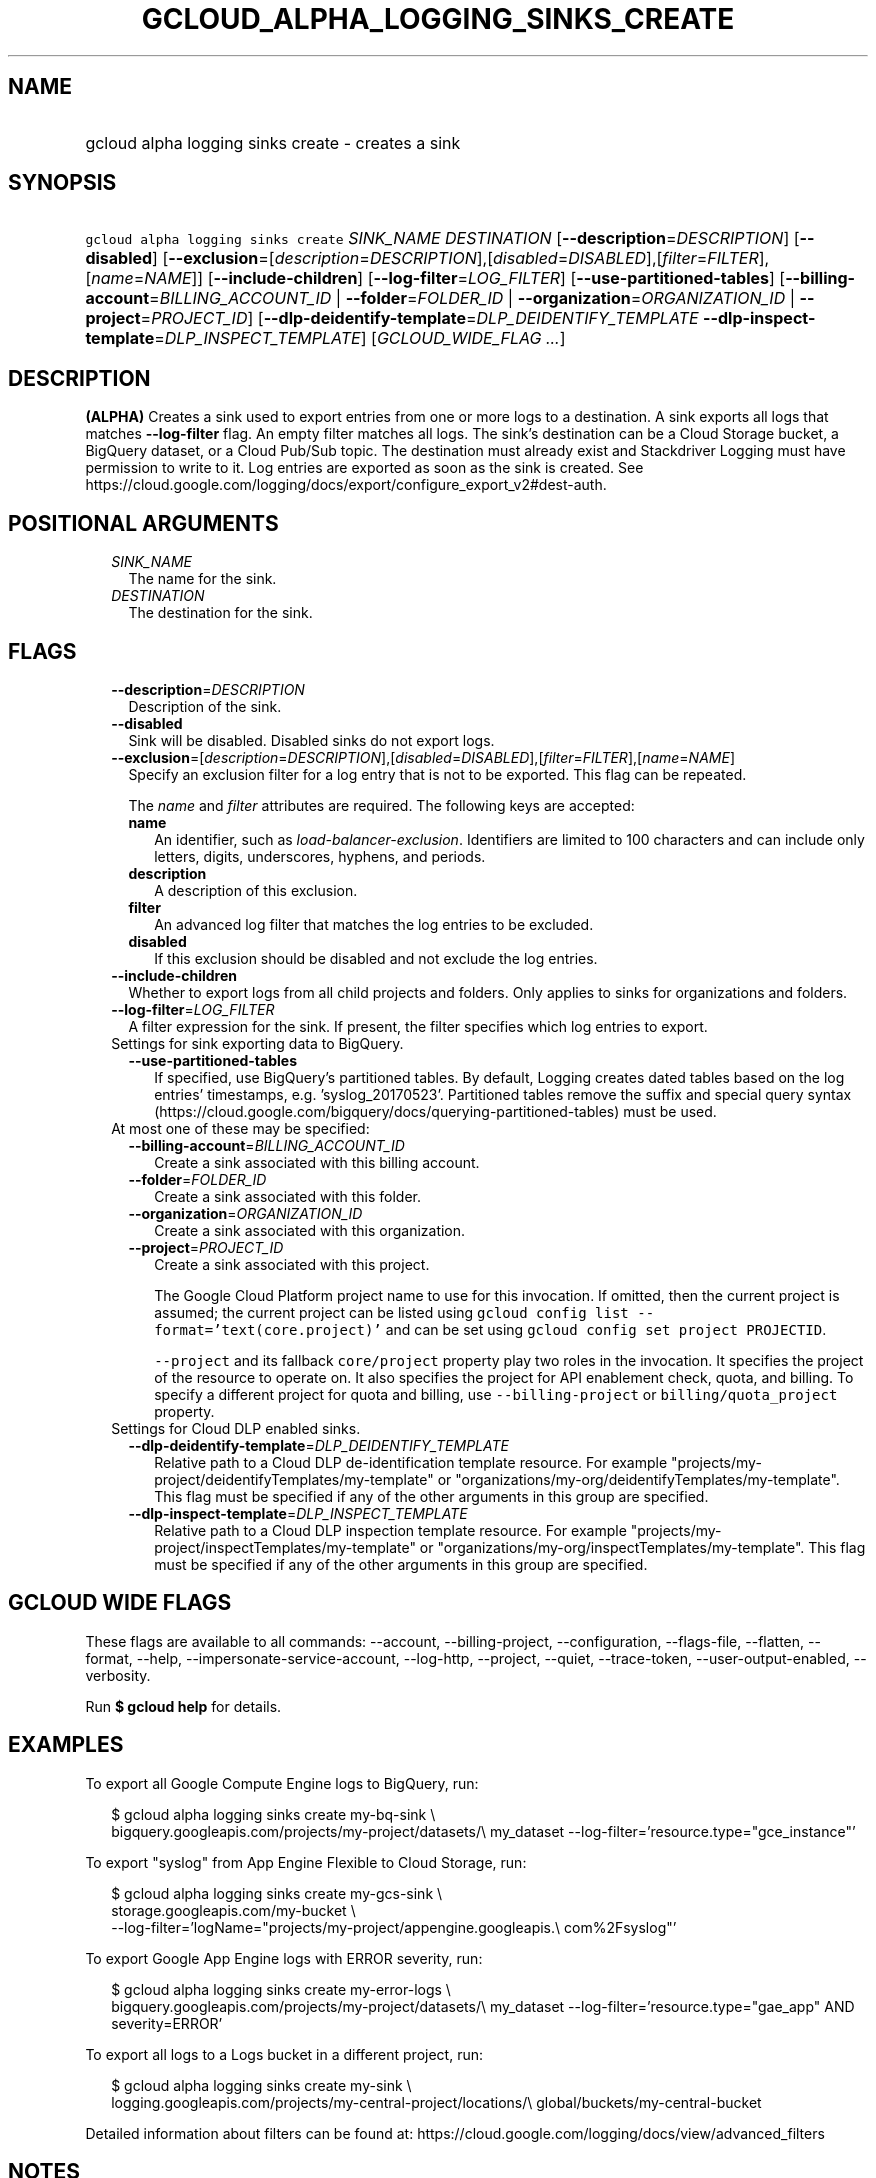 
.TH "GCLOUD_ALPHA_LOGGING_SINKS_CREATE" 1



.SH "NAME"
.HP
gcloud alpha logging sinks create \- creates a sink



.SH "SYNOPSIS"
.HP
\f5gcloud alpha logging sinks create\fR \fISINK_NAME\fR \fIDESTINATION\fR [\fB\-\-description\fR=\fIDESCRIPTION\fR] [\fB\-\-disabled\fR] [\fB\-\-exclusion\fR=[\fIdescription\fR=\fIDESCRIPTION\fR],[\fIdisabled\fR=\fIDISABLED\fR],[\fIfilter\fR=\fIFILTER\fR],[\fIname\fR=\fINAME\fR]] [\fB\-\-include\-children\fR] [\fB\-\-log\-filter\fR=\fILOG_FILTER\fR] [\fB\-\-use\-partitioned\-tables\fR] [\fB\-\-billing\-account\fR=\fIBILLING_ACCOUNT_ID\fR\ |\ \fB\-\-folder\fR=\fIFOLDER_ID\fR\ |\ \fB\-\-organization\fR=\fIORGANIZATION_ID\fR\ |\ \fB\-\-project\fR=\fIPROJECT_ID\fR] [\fB\-\-dlp\-deidentify\-template\fR=\fIDLP_DEIDENTIFY_TEMPLATE\fR\ \fB\-\-dlp\-inspect\-template\fR=\fIDLP_INSPECT_TEMPLATE\fR] [\fIGCLOUD_WIDE_FLAG\ ...\fR]



.SH "DESCRIPTION"

\fB(ALPHA)\fR Creates a sink used to export entries from one or more logs to a
destination. A sink exports all logs that matches \fB\-\-log\-filter\fR flag. An
empty filter matches all logs. The sink's destination can be a Cloud Storage
bucket, a BigQuery dataset, or a Cloud Pub/Sub topic. The destination must
already exist and Stackdriver Logging must have permission to write to it. Log
entries are exported as soon as the sink is created. See
https://cloud.google.com/logging/docs/export/configure_export_v2#dest\-auth.



.SH "POSITIONAL ARGUMENTS"

.RS 2m
.TP 2m
\fISINK_NAME\fR
The name for the sink.

.TP 2m
\fIDESTINATION\fR
The destination for the sink.


.RE
.sp

.SH "FLAGS"

.RS 2m
.TP 2m
\fB\-\-description\fR=\fIDESCRIPTION\fR
Description of the sink.

.TP 2m
\fB\-\-disabled\fR
Sink will be disabled. Disabled sinks do not export logs.

.TP 2m
\fB\-\-exclusion\fR=[\fIdescription\fR=\fIDESCRIPTION\fR],[\fIdisabled\fR=\fIDISABLED\fR],[\fIfilter\fR=\fIFILTER\fR],[\fIname\fR=\fINAME\fR]
Specify an exclusion filter for a log entry that is not to be exported. This
flag can be repeated.

The \f5\fIname\fR\fR and \f5\fIfilter\fR\fR attributes are required. The
following keys are accepted:

.RS 2m
.TP 2m
\fBname\fR
An identifier, such as \f5\fIload\-balancer\-exclusion\fR\fR. Identifiers are
limited to 100 characters and can include only letters, digits, underscores,
hyphens, and periods.

.TP 2m
\fBdescription\fR
A description of this exclusion.

.TP 2m
\fBfilter\fR
An advanced log filter that matches the log entries to be excluded.

.TP 2m
\fBdisabled\fR
If this exclusion should be disabled and not exclude the log entries.
.RE
.sp
.TP 2m
\fB\-\-include\-children\fR
Whether to export logs from all child projects and folders. Only applies to
sinks for organizations and folders.

.TP 2m
\fB\-\-log\-filter\fR=\fILOG_FILTER\fR
A filter expression for the sink. If present, the filter specifies which log
entries to export.

.TP 2m

Settings for sink exporting data to BigQuery.

.RS 2m
.TP 2m
\fB\-\-use\-partitioned\-tables\fR
If specified, use BigQuery's partitioned tables. By default, Logging creates
dated tables based on the log entries' timestamps, e.g. 'syslog_20170523'.
Partitioned tables remove the suffix and special query syntax
(https://cloud.google.com/bigquery/docs/querying\-partitioned\-tables) must be
used.

.RE
.sp
.TP 2m

At most one of these may be specified:

.RS 2m
.TP 2m
\fB\-\-billing\-account\fR=\fIBILLING_ACCOUNT_ID\fR
Create a sink associated with this billing account.

.TP 2m
\fB\-\-folder\fR=\fIFOLDER_ID\fR
Create a sink associated with this folder.

.TP 2m
\fB\-\-organization\fR=\fIORGANIZATION_ID\fR
Create a sink associated with this organization.

.TP 2m
\fB\-\-project\fR=\fIPROJECT_ID\fR
Create a sink associated with this project.

The Google Cloud Platform project name to use for this invocation. If omitted,
then the current project is assumed; the current project can be listed using
\f5gcloud config list \-\-format='text(core.project)'\fR and can be set using
\f5gcloud config set project PROJECTID\fR.

\f5\-\-project\fR and its fallback \f5core/project\fR property play two roles in
the invocation. It specifies the project of the resource to operate on. It also
specifies the project for API enablement check, quota, and billing. To specify a
different project for quota and billing, use \f5\-\-billing\-project\fR or
\f5billing/quota_project\fR property.

.RE
.sp
.TP 2m

Settings for Cloud DLP enabled sinks.

.RS 2m
.TP 2m
\fB\-\-dlp\-deidentify\-template\fR=\fIDLP_DEIDENTIFY_TEMPLATE\fR
Relative path to a Cloud DLP de\-identification template resource. For example
"projects/my\-project/deidentifyTemplates/my\-template" or
"organizations/my\-org/deidentifyTemplates/my\-template". This flag must be
specified if any of the other arguments in this group are specified.

.TP 2m
\fB\-\-dlp\-inspect\-template\fR=\fIDLP_INSPECT_TEMPLATE\fR
Relative path to a Cloud DLP inspection template resource. For example
"projects/my\-project/inspectTemplates/my\-template" or
"organizations/my\-org/inspectTemplates/my\-template". This flag must be
specified if any of the other arguments in this group are specified.


.RE
.RE
.sp

.SH "GCLOUD WIDE FLAGS"

These flags are available to all commands: \-\-account, \-\-billing\-project,
\-\-configuration, \-\-flags\-file, \-\-flatten, \-\-format, \-\-help,
\-\-impersonate\-service\-account, \-\-log\-http, \-\-project, \-\-quiet,
\-\-trace\-token, \-\-user\-output\-enabled, \-\-verbosity.

Run \fB$ gcloud help\fR for details.



.SH "EXAMPLES"

To export all Google Compute Engine logs to BigQuery, run:

.RS 2m
$ gcloud alpha logging sinks create my\-bq\-sink \e
    bigquery.googleapis.com/projects/my\-project/datasets/\e
my_dataset \-\-log\-filter='resource.type="gce_instance"'
.RE

To export "syslog" from App Engine Flexible to Cloud Storage, run:

.RS 2m
$ gcloud alpha logging sinks create my\-gcs\-sink \e
    storage.googleapis.com/my\-bucket \e
    \-\-log\-filter='logName="projects/my\-project/appengine.googleapis.\e
com%2Fsyslog"'
.RE

To export Google App Engine logs with ERROR severity, run:

.RS 2m
$ gcloud alpha logging sinks create my\-error\-logs \e
    bigquery.googleapis.com/projects/my\-project/datasets/\e
my_dataset \-\-log\-filter='resource.type="gae_app" AND severity=ERROR'
.RE

To export all logs to a Logs bucket in a different project, run:

.RS 2m
$ gcloud alpha logging sinks create my\-sink \e
    logging.googleapis.com/projects/my\-central\-project/locations/\e
global/buckets/my\-central\-bucket
.RE

Detailed information about filters can be found at:
https://cloud.google.com/logging/docs/view/advanced_filters



.SH "NOTES"

This command is currently in ALPHA and may change without notice. If this
command fails with API permission errors despite specifying the right project,
you may be trying to access an API with an invitation\-only early access
whitelist. These variants are also available:

.RS 2m
$ gcloud logging sinks create
$ gcloud beta logging sinks create
.RE

